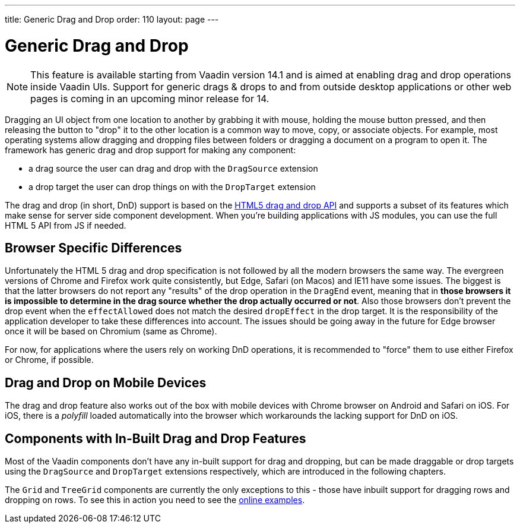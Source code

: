 ---
title: Generic Drag and Drop
order: 110
layout: page
---

= Generic Drag and Drop

[NOTE]
This feature is available starting from Vaadin version 14.1 and is aimed
at enabling drag and drop operations inside Vaadin UIs. Support for generic
drags & drops to and from outside desktop applications or other web pages is
coming in an upcoming minor release for 14.

Dragging an UI object from one location to another by grabbing it with mouse,
holding the mouse button pressed, and then releasing the button to "drop" it to
the other location is a common way to move, copy, or associate objects. For
example, most operating systems allow dragging and dropping files between
folders or dragging a document on a program to open it. The framework has generic
drag and drop support for making any component:

* a drag source the user can drag and drop with the `DragSource` extension
* a drop target the user can drop things on with the `DropTarget` extension

The drag and drop (in short, DnD) support is based on the
link:https://developer.mozilla.org/en-US/docs/Web/API/HTML_Drag_and_Drop_API[HTML5 drag and drop API]
and supports a subset of its features which make sense for server side
component development. When you're building applications with JS modules, you can
use the full HTML 5 API from JS if needed.

== Browser Specific Differences

Unfortunately the HTML 5 drag and drop specification is not followed by all the
modern browsers the same way. The evergreen versions of Chrome and Firefox work
quite consistently, but Edge, Safari (on Macos) and IE11 have some issues. The
biggest is that the latter browsers do not report any "results" of the drop
operation in the `DragEnd` event, meaning that in *those browsers it is impossible
to determine in the drag source whether the drop actually occurred or not*. Also
those browsers don't prevent the drop event when the `effectAllowed` does not
match the desired `dropEffect` in the drop target. It is the responsibility of
the application developer to take these differences into account. The issues
should be going away in the future for Edge browser once it will be based
on Chromium (same as Chrome).

For now, for applications where the users rely on working DnD operations, it is
recommended to "force" them to use either Firefox or Chrome, if possible.

== Drag and Drop on Mobile Devices

The drag and drop feature also works out of the box with mobile devices with Chrome
browser on Android and Safari on iOS. For iOS, there is a _polyfill_ loaded automatically
into the browser which workarounds the lacking support for DnD on iOS.

== Components with In-Built Drag and Drop Features

Most of the Vaadin components don't have any in-built support for drag and dropping,
but can be made draggable or drop targets using the `DragSource` and `DropTarget`
extensions respectively, which are introduced in the following chapters.

The `Grid` and `TreeGrid` components are currently the only exceptions to this -
those have inbuilt support for dragging rows and dropping on rows. To see this
in action you need to see the link:https://vaadin.com/components/vaadin-grid/java-examples/drag-and-drop[online examples].

